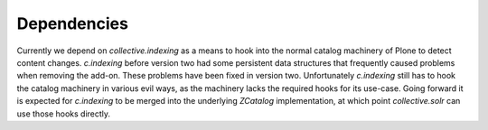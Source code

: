 Dependencies
------------

Currently we depend on `collective.indexing` as a means to hook into the normal catalog machinery of Plone to detect content changes.
`c.indexing` before version two had some persistent data structures that frequently caused problems when removing the add-on. These problems have been fixed in version two.
Unfortunately `c.indexing` still has to hook the catalog machinery in various evil ways, as the machinery lacks the required hooks for its use-case.
Going forward it is expected for `c.indexing` to be merged into the underlying `ZCatalog` implementation, at which point `collective.solr` can use those hooks directly.
